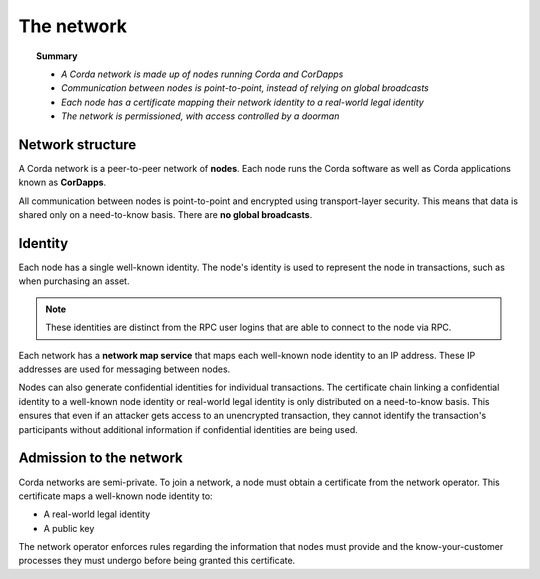 The network
===========

.. topic:: Summary

   * *A Corda network is made up of nodes running Corda and CorDapps*
   * *Communication between nodes is point-to-point, instead of relying on global broadcasts*
   * *Each node has a certificate mapping their network identity to a real-world legal identity*
   * *The network is permissioned, with access controlled by a doorman*

Network structure
-----------------
A Corda network is a peer-to-peer network of **nodes**. Each node runs the Corda software as well as Corda applications
known as **CorDapps**.

.. image:: resources/network.png
   :scale: 25%
   :align: center

All communication between nodes is point-to-point and encrypted using transport-layer security. This means that data is
shared only on a need-to-know basis. There are **no global broadcasts**.

Identity
--------
Each node has a single well-known identity. The node's identity is used to represent the node in transactions, such as
when purchasing an asset.

.. note:: These identities are distinct from the RPC user logins that are able to connect to the node via RPC.

Each network has a **network map service** that maps each well-known node identity to an IP address. These IP
addresses are used for messaging between nodes.

Nodes can also generate confidential identities for individual transactions. The certificate chain linking a
confidential identity to a well-known node identity or real-world legal identity is only distributed on a need-to-know
basis. This ensures that even if an attacker gets access to an unencrypted transaction, they cannot identify the
transaction's participants without additional information if confidential identities are being used.

Admission to the network
------------------------
Corda networks are semi-private. To join a network, a node must obtain a certificate from the network operator. This
certificate maps a well-known node identity to:

* A real-world legal identity
* A public key

The network operator enforces rules regarding the information that nodes must provide and the know-your-customer
processes they must undergo before being granted this certificate.